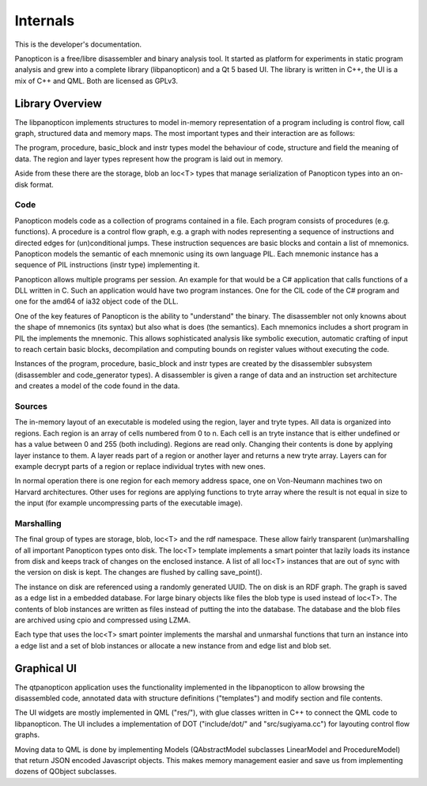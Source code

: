 Internals
=========

This is the developer's documentation.

Panopticon is a free/libre disassembler and binary analysis tool. It started as
platform for experiments in static program analysis and grew into a complete
library (libpanopticon) and a Qt 5 based UI. The library is written in C++, the
UI is a mix of C++ and QML. Both are licensed as GPLv3.

Library Overview
----------------

The libpanopticon implements structures to model in-memory representation of a
program including is control flow, call graph, structured data and memory maps.
The most important types and their interaction are as follows:

.. graphviz::

  digraph G {
      graph [bgcolor="transparent"]
      session -> database;
      database -> program;
      program -> procedure;
      procedure -> basic_block;
      basic_block -> mnemonic;
      mnemonic -> instr;
      database -> region;
      region -> layer;
      database -> structure;
      structure -> field;
  }

The program, procedure, basic_block and instr types model the behaviour of code,
structure and field the meaning of data. The region and layer types represent
how the program is laid out in memory.

Aside from these there are the storage, blob an loc<T> types that manage
serialization of Panopticon types into an on-disk format.

Code
~~~~

Panopticon models code as a collection of programs contained in a file. Each
program consists of procedures (e.g. functions). A procedure is a control flow
graph, e.g. a graph with nodes representing a sequence of instructions and
directed edges for (un)conditional jumps. These instruction sequences are basic
blocks and contain a list of mnemonics. Panopticon models the semantic of each
mnemonic using its own language PIL. Each mnemonic instance has a sequence of
PIL instructions (instr type) implementing it.

Panopticon allows multiple programs per session. An example for that would be a
C# application that calls functions of a DLL written in C. Such an application
would have two program instances. One for the CIL code of the C# program and one
for the amd64 of ia32 object code of the DLL.

One of the key features of Panopticon is the ability to "understand" the binary.
The disassembler not only knowns about the shape of mnemonics (its syntax) but
also what is does (the semantics). Each mnemonics includes a short program in PIL
the implements the mnemonic. This allows sophisticated analysis like symbolic
execution, automatic crafting of input to reach certain basic blocks,
decompilation and computing bounds on register values without executing the code.

Instances of the program, procedure, basic_block and instr types are created by
the disassembler subsystem (disassembler and code_generator types). A
disassembler is given a range of data and an instruction set architecture and
creates a model of the code found in the data.

.. Overview data: field and structure

Sources
~~~~~~~

The in-memory layout of an executable is modeled using the region, layer and
tryte types. All data is organized into regions. Each region is an array of
cells numbered from 0 to n. Each cell is an tryte instance that is either
undefined or has a value between 0 and 255 (both including). Regions are read
only. Changing their contents is done by applying layer instance to them. A layer
reads part of a region or another layer and returns a new tryte array. Layers
can for example decrypt parts of a region or replace individual trytes with new
ones.

In normal operation there is one region for each memory address space, one on
Von-Neumann machines two on Harvard architectures. Other uses for regions are
applying functions to tryte array where the result is not equal in size to the
input (for example uncompressing parts of the executable image).

Marshalling
~~~~~~~~~~~

The final group of types are storage, blob, loc<T> and the rdf namespace. These
allow fairly transparent (un)marshalling of all important Panopticon types onto
disk. The loc<T> template implements a smart pointer that lazily loads its
instance from disk and keeps track of changes on the enclosed instance. A list
of all loc<T> instances that are out of sync with the version on disk is kept.
The changes are flushed by calling save_point().

The instance on disk are referenced using a randomly generated UUID. The on disk
is an RDF graph. The graph is saved as a edge list in a embedded database. For
large binary objects like files the blob type is used instead of loc<T>. The
contents of blob instances are written as files instead of putting the into the
database. The database and the blob files are archived using cpio and compressed
using LZMA.

Each type that uses the loc<T> smart pointer implements the marshal and
unmarshal functions that turn an instance into a edge list and a set of blob
instances or allocate a new instance from and edge list and blob set.

Graphical UI
------------

The qtpanopticon application uses the functionality implemented in the
libpanopticon to allow browsing the disassembled code, annotated data with
structure definitions ("templates") and modify section and file contents.

The UI widgets are mostly implemented in QML ("res/"), with glue classes written
in C++ to connect the QML code to libpanopticon. The UI includes a implementation
of DOT ("include/dot/" and "src/sugiyama.cc") for layouting control flow graphs.

Moving data to QML is done by implementing Models (QAbstractModel subclasses
LinearModel and ProcedureModel) that return JSON encoded Javascript objects.
This makes memory management easier and save us from implementing dozens of
QObject subclasses.
